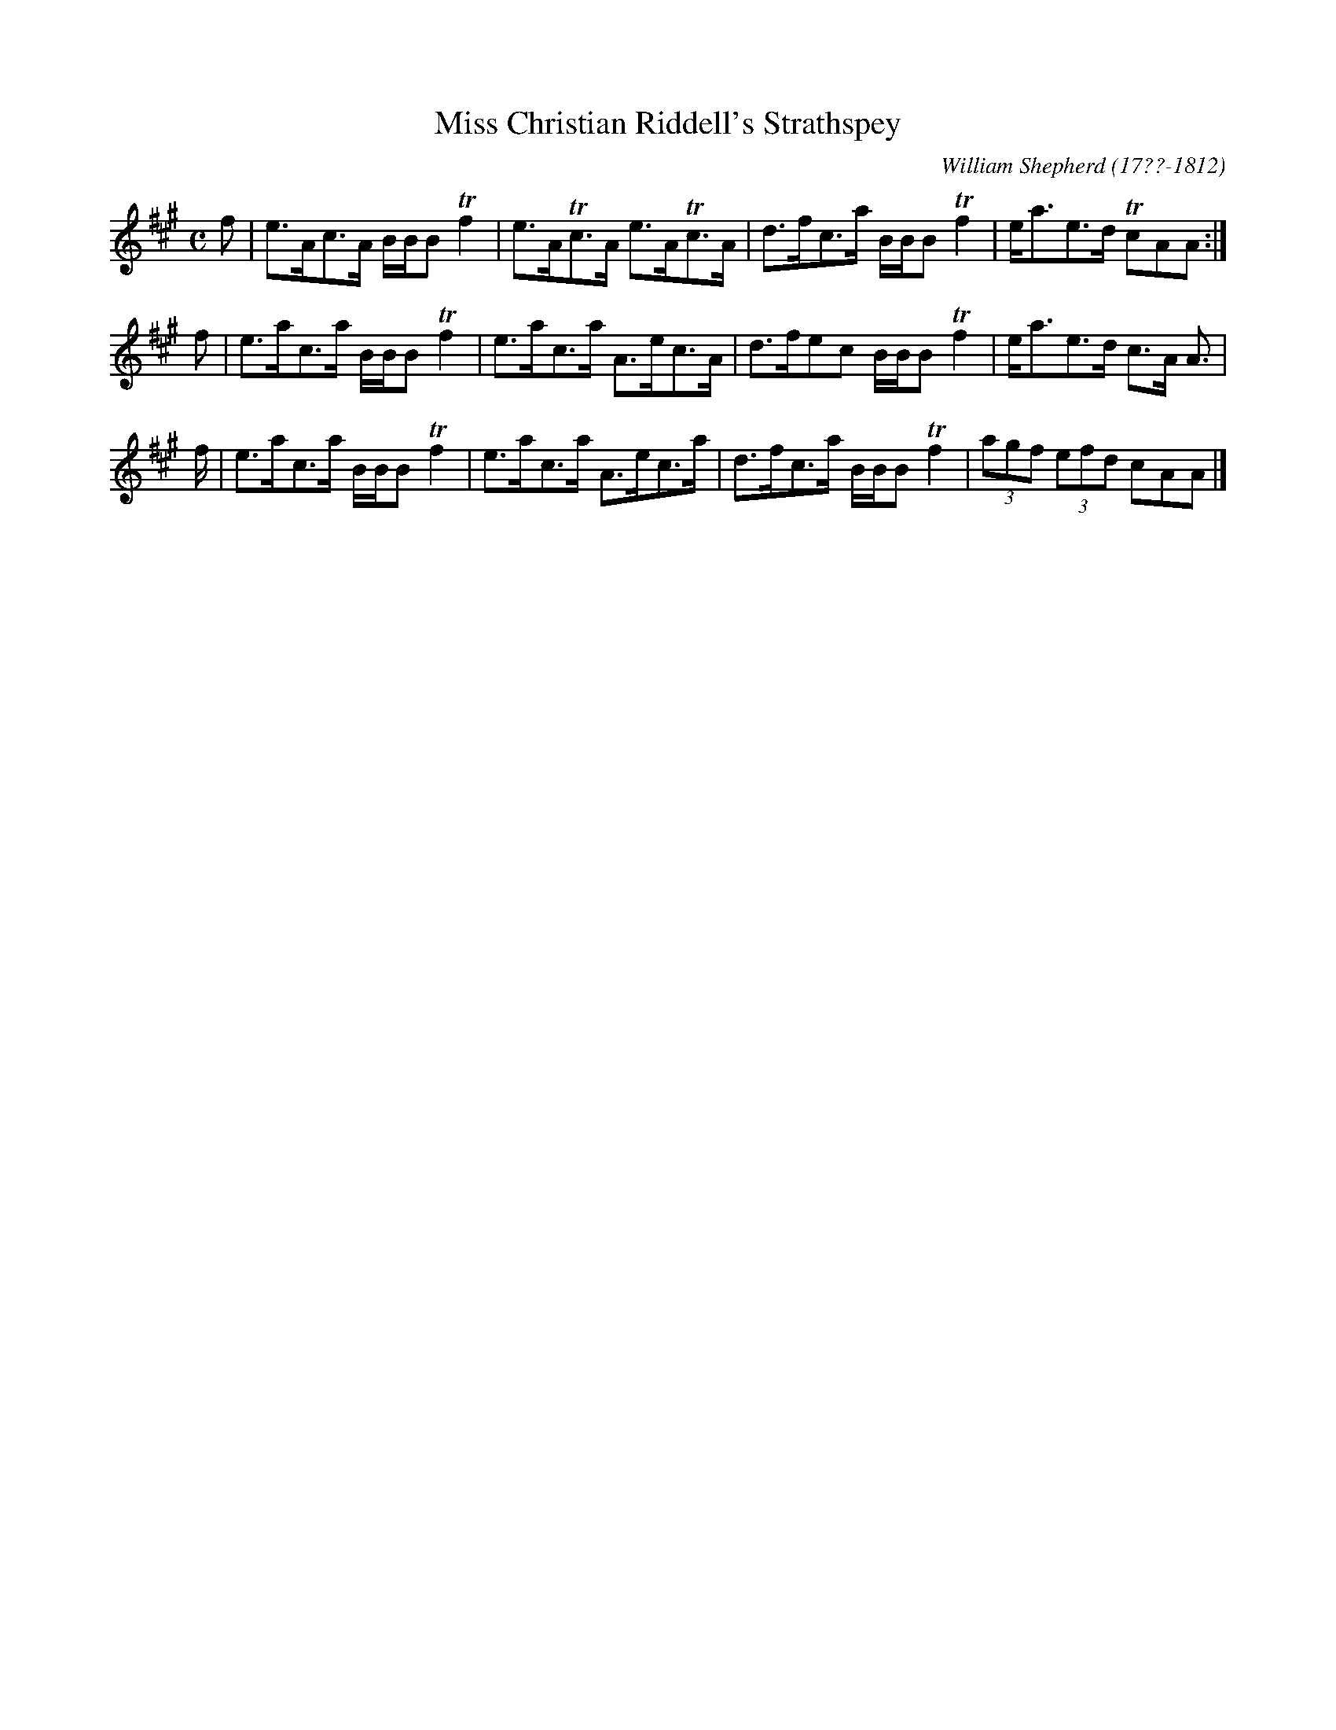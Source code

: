 X: 164
T: Miss Christian Riddell's Strathspey
R: strathspey
B: William Shepherd "2nd Collection" 1800 p.16 #4
F: http://imslp.org/wiki/File:PMLP73094-Shepherd_Collections_HMT.pdf
N: Bars 1-4 & 5-8 are identical; converted to a repeated 4-bar phrase.
C: William Shepherd (17??-1812)
Z: 2012 John Chambers <jc:trillian.mit.edu>
M: C
L: 1/8
K: A
f | e>Ac>A B/B/B Tf2 | e>ATc>A e>ATc>A | d>fc>a B/B/B Tf2 | e<ae>d TcAA :|
f | e>ac>a B/B/B Tf2 | e>ac>a A>ec>A | d>fec B/B/B Tf2 | e<ae>d c>A A> |
f | e>ac>a B/B/B Tf2 | e>ac>a A>ec>a | d>fc>a B/B/B Tf2 | (3agf (3efd cAA |]
